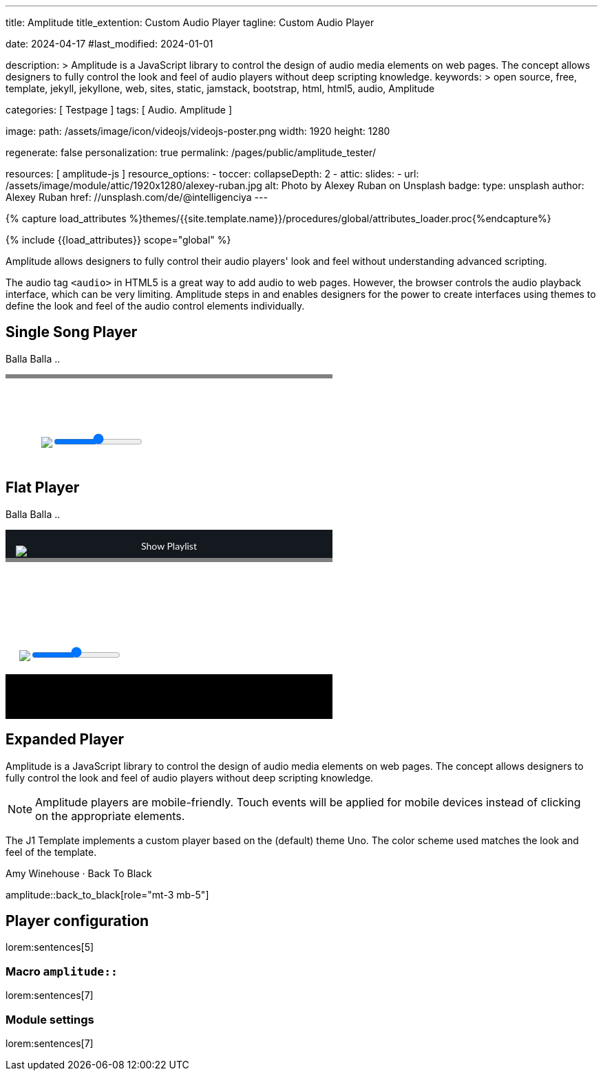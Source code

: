 ---
title:                                  Amplitude
title_extention:                        Custom Audio Player
tagline:                                Custom Audio Player

date:                                   2024-04-17
#last_modified:                         2024-01-01

description: >
                                        Amplitude is a JavaScript library to control the design of audio media
                                        elements on web pages. The concept allows designers to fully control the
                                        look and feel of audio players without deep scripting knowledge.
keywords: >
                                        open source, free, template, jekyll, jekyllone, web,
                                        sites, static, jamstack, bootstrap, html, html5, audio,
                                        Amplitude

categories:                             [ Testpage ]
tags:                                   [ Audio. Amplitude ]

image:
  path:                                 /assets/image/icon/videojs/videojs-poster.png
  width:                                1920
  height:                               1280

regenerate:                             false
personalization:                        true
permalink:                              /pages/public/amplitude_tester/

resources:                              [ amplitude-js ]
resource_options:
  - toccer:
      collapseDepth:                    2
  - attic:
      slides:
        - url:                          /assets/image/module/attic/1920x1280/alexey-ruban.jpg
          alt:                          Photo by Alexey Ruban on Unsplash
          badge:
            type:                       unsplash
            author:                     Alexey Ruban
            href:                       //unsplash.com/de/@intelligenciya
---

// Page Initializer
// =============================================================================
// Enable the Liquid Preprocessor
:page-liquid:

// Set (local) page attributes here
// -----------------------------------------------------------------------------
// :page--attr:                         <attr-value>
:images-dir:                            {imagesdir}/pages/roundtrip/100_present_images

//  Load Liquid procedures
// -----------------------------------------------------------------------------
{% capture load_attributes %}themes/{{site.template.name}}/procedures/global/attributes_loader.proc{%endcapture%}

// Load page attributes
// -----------------------------------------------------------------------------
{% include {{load_attributes}} scope="global" %}


// Page content
// ~~~~~~~~~~~~~~~~~~~~~~~~~~~~~~~~~~~~~~~~~~~~~~~~~~~~~~~~~~~~~~~~~~~~~~~~~~~~~
// See: https://521dimensions.com/open-source/amplitudejs/docs
// See: https://github.com/mediaelement/mediaelement-plugins
// See: https://github.com/serversideup/amplitudejs/

[role="dropcap"]
Amplitude allows designers to fully control their audio players' look and
feel without understanding advanced scripting.

The audio tag `<audio>` in HTML5 is a great way to add audio to web pages.
However, the browser controls the audio playback interface, which can be very
limiting. Amplitude steps in and enables designers for the power to create
interfaces using themes to define the look and feel of the audio control
elements individually.

// Include sub-documents (if any)
// -----------------------------------------------------------------------------
[role="mt-5"]
== Single Song Player

Balla Balla ..

++++
<div id="audio-player-container" class="mb-5">
  <!-- Player -->
  <div id="single-song-player" class="single-song-player">
    <img data-amplitude-song-info="cover_art_url"/>

    <div class="bottom-container">

      <progress id="single-song-player-progress" class="amplitude-song-played-progress"></progress>

      <div class="time-container">
        <span class="current-time">
          <span class="amplitude-current-minutes"></span>:<span class="amplitude-current-seconds"></span>
        </span>
        <span class="duration">
          <span class="amplitude-duration-minutes"></span>:<span class="amplitude-duration-seconds"></span>
        </span>
      </div>

      <div class="single-song-player control-container">
        <div id="play-pause" class="amplitude-play-pause"></div>
        <div class="meta-container single-song-player">
          <span data-amplitude-song-info="name" class="song-name"></span>

          <span class="single-song-player-song-artist-album">
            <span data-amplitude-song-info="artist" data-amplitude-song-index="0">Amy Winehouse</span>
            <span data-amplitude-song-info="album" data-amplitude-song-index="0" style="margin-top: 5px; margin-bottom: 15px">Back To Black</span>
          </span>

          <div id="volume-container" class="single-song-player-volume-container">
            <img src="/assets/theme/j1/modules/amplitudejs/icons/volume.svg">
            <input type="range" class="single-song-player amplitude-volume-slider" step=".1">
          </div>


      </div>
    </div>

  </div>

</div>
++++


++++
<style>

/* Single Song-Player
 =============================================================================== */

/* 1. Base
------------------------------------------------------------------------------- */


/* 2. Components
------------------------------------------------------------------------------- */
.single-song-player-volume-container {
  display: flex;
  margin-left: -54px;
  padding-bottom: 12px;
  padding-top: 5px;
}

/* div#volume-container {
  padding-bottom: 26px;
  text-align: center;
} */

div#volume-container input[type=range]::-webkit-slider-thumb {
  box-shadow: 0px 0px 0px #000000, 0px 0px 0px #0d0d0d;
  border: 1px solid var(--ajs-theme-uno--blue);
  height: 15px;
  width: 15px;
  border-radius: 16px;
  background: var(--ajs-theme-uno--blue);
  cursor: pointer;
  -webkit-appearance: none;
  margin-top: -7.5px;
}

div#volume-container input[type=range]:focus::-webkit-slider-runnable-track {
  background: var(--ajs-theme-uno--gray-300);
}

div#volume-container input[type=range]::-moz-range-thumb {
  box-shadow: 0px 0px 0px #000000, 0px 0px 0px #0d0d0d;
  border: 1px solid var(--ajs-theme-uno--blue);
  height: 15px;
  width: 15px;
  border-radius: 16px;
  background: var(--ajs-theme-uno--blue);
  cursor: pointer;
}

div.single-song-player.meta-container {
   width: calc(60% + 60px) !important;
   padding-bottom: 16px;
}

div.single-song-player.control-container {
   margin-top: 5px;
   /* padding-bottom: 16px; */
}

input[type=range].single-song-player.amplitude-volume-slider {
  margin-top: 0px;
  /*  jadams
  webkit-appearance: none;
  width: calc(100% - 33px);
  float: left;
  margin-left: 20px;
  background: transparent;
  */
}

div.control-container div.amplitude-play-pause {
   width: 70px;
   height: 70px;
   cursor: pointer;
   float: left;
   margin-top: 5px;
   margin-left: 24px;
}

div.control-container div.amplitude-play-pause.amplitude-paused {
   background: url("/assets/theme/j1/modules/amplitudejs/icons/black/play.svg");
   background-size: cover;
}

div.control-container div.amplitude-play-pause.amplitude-playing {
   background: url("/assets/theme/j1/modules/amplitudejs/icons/black/pause.svg");
   background-size: cover;
}

div.control-container div.meta-container {
  float: left;
  text-align: center;
  color: white;
  margin-top: 5px;
  margin-left: 12px;
}

div.control-container div.meta-container span[data-amplitude-song-info="name"] {
   font-family: "Lato", sans-serif;
   font-size: 24px;
   color: #fff;
   display: block;
}

div.control-container div.meta-container span[data-amplitude-song-info="artist"] {
   font-family: "Lato", sans-serif;
   opacity: 0.5;
   font-size: 16px;
   color: #fff;
   letter-spacing: 0.5px;
   line-height: 16px;
   display: block;
}

div.control-container div.meta-container span[data-amplitude-song-info="album"] {
   font-family: "Lato", sans-serif;
   opacity: 0.5;
   font-size: 16px;
   color: #fff;
   letter-spacing: 0.5px;
   line-height: 16px;
   display: block;
}

div.control-container:after {
   content: "";
   display: table;
   clear: both;
}

/*   Small only
------------------------------------------------------------------------------- */
@media screen and (max-width: 39.9375em) {
  div.control-container div.amplitude-play-pause {
     background-size: cover;
     width: 64px;
     height: 64px;
  }

  div.control-container div.meta-container {
    width: calc(100% - 74px);
  }
}

/* Medium only
------------------------------------------------------------------------------- */

/* Large Only
------------------------------------------------------------------------------- */
div.time-container {
  font-family: "Lato", sans-serif;
  font-weight: bold;
  font-size: 12px;
  color: #fff;
  height: 18px;
}

div.time-container span.current-time {
   float: left;
   margin-left: 5px;
}

div.time-container span.duration {
   float: right;
   margin-right: 5px;
}

/* Small only
------------------------------------------------------------------------------- */

/* Medium only
------------------------------------------------------------------------------- */

/* Large Only
------------------------------------------------------------------------------- */
progress.amplitude-song-played-progress {
  background-color: var(--ajs-theme-uno--gray-700) !important;
  -webkit-appearance: none;
  appearance: none;
  width: 100%;
  height: 6px;
  display: block;
  cursor: pointer;
  border: none;
}

progress.amplitude-song-played-progress:not([value]) {
   background-color: var(--ajs-theme-uno--gray-800);
}

progress[value]::-webkit-progress-bar {
  background-color: var(--ajs-theme-uno--gray-800);
}

progress[value]::-moz-progress-bar {
  background-color: var(--ajs-theme-uno--blue);
}

progress[value]::-webkit-progress-value {
  background-color: var(--ajs-theme-uno--blue);
}

/* Small only
------------------------------------------------- ------------------------------ */

/* Medium only
------------------------------------------------------------------------------- */

/* Large Only
------------------------------------------------------------------------------- */

/* 3. Layout
------------------------------------------------------------------------------- */
div.bottom-container {
  background-color: var(--ajs-theme-uno--blue-gray-900);
}

/* Small only
------------------------------------------------------------------------------- */

/* Medium only
------------------------------------------------------------------------------- */

/* Large Only
------------------------------------------------------------------------------- */
div#single-song-player {
   /* width: 100%; */
   max-width: 475px;
   -webkit-font-smoothing: antialiased;
}

div#single-song-player img[data-amplitude-song-info="cover_art_url"] {
   width: 100%;
   /* border-top-right-radius: 10px;
   border-top-left-radius: 10px; */
}

/* Small only
------------------------------------------------------------------------------- */

/* Medium only
------------------------------------------------------------------------------- */

/* Large Only
------------------------------------------------------------------------------- */


/* 4. Pages
------------------------------------------------------------------------------- */

/* 5. Themes
------------------------------------------------------------------------------- */

/* 6. Utils
------------------------------------------------------------------------------- */

/* 7. Vendors
------------------------------------------------------------------------------- */

/* 8. Animations
 ------------------------------------------------------------------------------- */

</style>
++++


[role="mt-5"]
== Flat Player

Balla Balla ..

++++
<div id="flat-black-player-container">

  <div id="list-screen" class="slide-in-top">

    <div id="list-screen-header" class="hide-playlist">
      <img id="up-arrow" src="/assets/theme/j1/modules/amplitudejs/icons/up.svg"/>
      Hide Playlist
    </div>

    <div id="list" class="hide-scrollbar">

      <div class="song amplitude-song-container amplitude-play-pause" data-amplitude-song-index="0">
        <span class="song-number-now-playing">
        <span class="number">1</span>
        <img class="now-playing" src="/assets/theme/j1/modules/amplitudejs/icons/black/now-playing.svg"/>
        </span>
        <div class="song-meta-container">
          <span class="song-name" data-amplitude-song-info="name" data-amplitude-song-index="0"></span>
          <span class="song-artist-album">
            <span data-amplitude-song-info="artist" data-amplitude-song-index="0"></span>
            <span class="song-artist-album-delimiter">·</span>
            <span data-amplitude-song-info="album" data-amplitude-song-index="0"></span>
          </span>
        </div>
        <span class="song-duration">3:30<span>
      </div>
      <div class="song amplitude-song-container amplitude-play-pause" data-amplitude-song-index="1">
        <span class="song-number-now-playing">
        <span class="number">2</span>
        <img class="now-playing" src="/assets/theme/j1/modules/amplitudejs/icons/black/now-playing.svg"/>
        </span>
        <div class="song-meta-container">
          <span class="song-name" data-amplitude-song-info="name" data-amplitude-song-index="1"></span>
          <span class="song-artist-album">
            <span data-amplitude-song-info="artist" data-amplitude-song-index="1"></span>
            <span class="song-artist-album-delimiter">·</span>
            <span data-amplitude-song-info="album" data-amplitude-song-index="1"></span>
          </span>
        </div>
        <span class="song-duration">4:17<span>
      </div>
      <div class="song amplitude-song-container amplitude-play-pause" data-amplitude-song-index="2">
        <span class="song-number-now-playing">
        <span class="number">3</span>
        <img class="now-playing" src="/assets/theme/j1/modules/amplitudejs/icons/black/now-playing.svg"/>
        </span>
        <div class="song-meta-container">
          <span class="song-name" data-amplitude-song-info="name" data-amplitude-song-index="2"></span>
          <span class="song-artist-album">
            <span data-amplitude-song-info="artist" data-amplitude-song-index="2"></span>
            <span class="song-artist-album-delimiter">·</span>
            <span data-amplitude-song-info="album" data-amplitude-song-index="2"></span>
          </span>
        </div>
        <span class="song-duration">2:33<span>
      </div>

      <div id="list-screen-footer">
        <div id="list-screen-meta-container">
          <span data-amplitude-song-info="name" class="song-name"></span>
          <div class="song-artist-album">
            <span data-amplitude-song-info="artist" data-amplitude-song-index="0"></span>
            <span class="song-artist-album-delimiter">·</span>
            <span data-amplitude-song-info="album" data-amplitude-song-index="0"></span>
          </div>
        </div>
        <div class="list-controls">
          <div class="list-previous amplitude-prev"></div>
          <div class="list-play-pause amplitude-play-pause"></div>
          <div class="list-next amplitude-next"></div>
        </div>
      </div>

    </div>
  </div>

  <div id="player-screen" class="flat-player">

    <div class="player-header down-header">
      <img id="down" src="/assets/theme/j1/modules/amplitudejs/icons/down.svg"/>
      Show Playlist
    </div>

    <div id="player-top">
      <img data-amplitude-song-info="cover_art_url"/>
    </div>

    <div id="player-progress-bar-container">
      <progress id="flat-player-progress" class="amplitude-song-played-progress"></progress>
    </div>

    <div id="player-bottom">
      <div id="control-container" class="flat-control-container">
        <div id="shuffle-container">
          <div class="amplitude-shuffle amplitude-shuffle-off" id="shuffle"></div>
        </div>
        <div id="prev-container">
          <div class="amplitude-prev" id="previous"></div>
        </div>
        <div id="play-pause-container">
          <div class="amplitude-play-pause" id="play-pause"></div>
        </div>
        <div id="next-container">
          <div class="amplitude-next" id="next"></div>
        </div>
        <div id="repeat-container">
          <div class="amplitude-repeat" id="repeat"></div>
        </div>
      </div>

      <div id="volume-container" class="flat-player-volume-container">
        <img src="/assets/theme/j1/modules/amplitudejs/icons/volume.svg">
        <input type="range" class="single-song-player amplitude-volume-slider" step=".1">
      </div>

      <!-- div id="volume-container" class="flat-player-volume-container">
        <img src="/assets/theme/j1/modules/amplitudejs/icons/volume.svg"/>
        <input type="range" class="flat-player amplitude-volume-slider" step=".1"/>
      </div -->
    </div>

    <div id="player-middle">
      <div id="time-container">
        <span class="amplitude-current-time time-container"></span>
        <span class="amplitude-duration-time time-container"></span>
      </div>
      <div id="meta-container">
        <span data-amplitude-song-info="name" class="song-name" style="margin-bottom: 5px"></span>
        <!-- div class="song-artist-album" -->
        <div class="audio-artist-album">
          <span data-amplitude-song-info="artist"></span>
          <span data-amplitude-song-info="album"></span>
        </div>
      </div>
    </div>

  </div>

</div>
++++


[role="mt-5"]
== Expanded Player
// See: https://521dimensions.com/open-source/amplitudejs/docs
// See: https://github.com/mediaelement/mediaelement-plugins
// See: https://github.com/serversideup/amplitudejs/

Amplitude is a JavaScript library to control the design of audio media
elements on web pages. The concept allows designers to fully control the
look and feel of audio players without deep scripting knowledge.

[NOTE]
====
Amplitude players are mobile-friendly. Touch events will be applied for
mobile devices instead of clicking on the appropriate elements.
====

The J1 Template implements a custom player based on the (default) theme Uno.
The color scheme used matches the look and feel of the template.

.Amy Winehouse · Back To Black
amplitude::back_to_black[role="mt-3 mb-5"]


[role="mt-5"]
== Player configuration

lorem:sentences[5]

[role="mt-4"]
=== Macro `amplitude::`

lorem:sentences[7]

[role="mt-4"]
=== Module settings

[role="mb-7"]
lorem:sentences[7]


++++
<style>

/* Flat Player
 =============================================================================== */

/* 1. Base
------------------------------------------------------------------------------- */

/* 2. Components
------------------------------------------------------------------------------- */

.flat-player-volume-container {
  display: flex;
  margin-left: -5px;
  padding-bottom: 19px;
  padding-top: 10px;
}

.flat-player-volume-slider {
  width: calc(100% - 75px);
  float: left;
  margin-top: 16px;
  margin-left: -6px;
  background: transparent;
}

input[type=range].flat-player-volume-slider {
    -webkit-appearance: none;
}

div#list-screen {
  background-color: #141920;
  position: absolute;
  top: 0;
  right: 0;
  left: 0;
  bottom: 0;
  z-index: 9999;
  display: none;
}

div#list-screen div#list-screen-header {
  background-color: #141920;
  padding: 15px;
  text-align: center;
  position: relative;
  color: white;
  font-family: "Lato", sans-serif;
  cursor: pointer;
}

div#list-screen div#list-screen-header img#up-arrow {
  position: absolute;
  top: 23px;
  left: 15px;
  cursor: pointer;
}

div#list-screen div#list-screen-header span.list-active-song-name {
  color: #fff;
  line-height: 25px;
  font-size: 16px;
  font-family: "Lato", sans-serif;
  letter-spacing: 0.5px;
}

div#list-screen div#list {
  overflow-y: scroll;
}

div#list-screen div#list div.song {
  padding: 15px;
  background-color: #242b33 !important;
  margin-bottom: 1px;
  cursor: pointer;
  line-height: 24px;
}

div#list-screen div#list div.song span.song-number-now-playing {
  display: inline-block;
  width: 24px;
  text-align: center;
}

div#list-screen div#list div.song span.song-number-now-playing span.number {
  opacity: 0.5;
  font-family: "Lato", sans-serif;
  font-size: 14px;
  color: #fff;
  letter-spacing: 0.5px;
}

div#list-screen div#list div.song span.song-number-now-playing img.now-playing {
  display: none;
}

div#list-screen div#list div.song.amplitude-active-song-container {
  background-color: #30363e !important;
}

div#list-screen div#list div.song.amplitude-active-song-container span.song-number-now-playing img.now-playing {
  display: inline-block;
}

div#list-screen div#list div.song.amplitude-active-song-container span.song-number-now-playing span.number {
  display: none;
}

div#list-screen div#list div.song div.song-meta-container {
  display: inline-block;
  margin-left: 8px;
  vertical-align: middle;
  width: calc(100% - 80px);
}

div#list-screen div#list div.song div.song-meta-container span.song-name {
  font-family: "Lato", sans-serif;
  font-size: 20px;
  line-height: 20px;
  color: var(--ajs-theme-uno--blue);
  letter-spacing: 0.47px;
  display: block;
}

div#list-screen div#list div.song div.song-meta-container span.song-artist-album {
  font-family: "Lato", sans-serif;
  font-size: 16px;
  line-height: 28px;
  color: #fff;
  letter-spacing: 0.47px;
  display: block;
}

div#list-screen div#list div.song span.song-duration {
  display: inline-block;
  opacity: 0.5;
  font-family: "Lato", sans-serif;
  font-size: 18px;
  color: #fff;
  letter-spacing: 0.5px;
  width: 35px;
  text-align: center;
}

div#list-screen div#list div.song span.song-artist-album {
  color: #5277b0;
}

div#list-screen div#list-screen-footer {
  height: 80px;
  padding: 15px;
  background-color: var(--ajs-theme-uno--black);
}

div#list-screen div#list-screen-footer div#list-screen-meta-container {
  width: calc(100% - 123px);
  float: left;
}

div#list-screen div#list-screen-footer div#list-screen-meta-container span.song-name {
  font-family: "Lato", sans-serif;
  font-size: 22px;
  color: #fff;
  letter-spacing: 0.5px;
  line-height: 24px;
  margin-left: 38px;
}

div#list-screen div#list-screen-footer div#list-screen-meta-container div.song-artist-album {
  opacity: 0.5;
  font-family: "Lato", sans-serif;
  font-size: 16px;
  color: #fff;
  letter-spacing: 0.5px;
  line-height: 16px;
  margin-left: 38px;
}

div#list-screen div#list-screen-footer div.list-controls {
  width: 90px;
  float: right;
  margin-top: 8px;
}

div#list-screen div#list-screen-footer div.list-controls div.list-previous {
  cursor: pointer;
  width: 15px;
  height: 17px;
  /* background-image: url("https://521dimensions.com/img/open-source/amplitudejs/examples/flat-black/small-previous.svg"); */
  background-image:  url("/assets/theme/j1/modules/amplitudejs/icons/small/previous.svg");
  background-repeat: no-repeat;
  float: left;
  margin-right: 15px;
  margin-top: 4px;
}

div#list-screen div#list-screen-footer div.list-controls div.list-play-pause {
  cursor: pointer;
  width: 17px;
  height: 24px;
  background-repeat: no-repeat;
  float: left;
}

div#list-screen div#list-screen-footer div.list-controls div.list-play-pause.amplitude-playing {
  /* background-image: url("https://521dimensions.com/img/open-source/amplitudejs/examples/flat-black/small-pause.svg"); */
  background-image:  url("/assets/theme/j1/modules/amplitudejs/icons/small/pause.svg");
}

div#list-screen div#list-screen-footer div.list-controls div.list-play-pause.amplitude-paused {
  /* background-image: url("https://521dimensions.com/img/open-source/amplitudejs/examples/flat-black/small-play.svg"); */
  background-image:  url("/assets/theme/j1/modules/amplitudejs/icons/small/play.svg");
}

div#list-screen div#list-screen-footer div.list-controls div.list-next {
  cursor: pointer;
  width: 15px;
  height: 17px;
  /* background-image: url("https://521dimensions.com/img/open-source/amplitudejs/examples/flat-black/small-next.svg"); */
  background-image:  url("/assets/theme/j1/modules/amplitudejs/icons/small/next.svg");
  background-repeat: no-repeat;
  float: left;
  margin-left: 15px;
  margin-top: 4px;
}

div.player-header {
  background-color: #141920;
  padding: 15px;
  text-align: center;
  /* height: 25px; */
  position: relative;
  /* margin-top: 40px; */
  cursor: pointer;
  color: white;
  font-family: "Lato", sans-serif;
}

div.player-header img#down {
  position: absolute;
  top: 23px;
  left: 15px;
  cursor: pointer;
}

div#player-top {
  position: relative;
}

div#player-top img[data-amplitude-song-info="cover_art_url"] {
  width: 100%;
  /* height: 370px; */
}

div#player-progress-bar-container {
  width: 100%;
  height: 6px;
  background-color: #000;
  position: relative;
  margin-top: -6px;
}

/*
div#player-progress-bar-container progress#song-played-progress {
  width: 100%;
  -webkit-appearance: none;
  -moz-appearance: none;
  appearance: none;
  height: 4px;
  display: block;
  position: absolute;
  top: 0;
  right: 0;
  left: 0;
  bottom: 0;
  z-index: 9;
  border: none;
  cursor: pointer;
  background: transparent;
}

div#player-progress-bar-container progress#song-played-progress[value]::-webkit-progress-bar {
  background: none;
}

div#player-progress-bar-container progress#song-played-progress[value]::-webkit-progress-value {
  background: white;
}

div#player-progress-bar-container progress#song-played-progress[value]::-moz-progress-bar {
  background: white;
}

div#player-progress-bar-container progress#song-buffered-progress {
  width: 100%;
  -webkit-appearance: none;
  -moz-appearance: none;
  appearance: none;
  height: 4px;
  display: block;
  position: absolute;
  top: 0;
  right: 0;
  left: 0;
  bottom: 0;
  z-index: 2;
  border: none;
  background: transparent;
}

div#player-progress-bar-container progress#song-buffered-progress[value]::-webkit-progress-bar {
  background: none;
}

div#player-progress-bar-container progress#song-buffered-progress[value]::-webkit-progress-value {
  background-color: rgba(255, 255, 255, 0.5);
  transition: width 0.1s ease;
}

div#player-progress-bar-container progress#song-buffered-progress[value]::-moz-progress-bar {
  background: rgba(255, 255, 255, 0.5);
}
*/

div#player-middle {
  background-color: #000;
  padding-left: 15px;
  padding-right: 15px;
  padding-top: 20px;
  padding-bottom: 40px;
  text-align: center;
  position: relative;
}

div#player-middle div#time-container {
  color: white;
  width: 100%;
  background-color: #000;
  font-size: 14px;
  font-weight: bold;
}

div#player-middle div#time-container span.amplitude-duration-time {
  position: absolute;
  top: 0px;
  right: 5px;
}

div#player-middle div#time-container span.amplitude-current-time {
  position: absolute;
  top: 0px;
  left: 5px;
}

div#player-middle span.song-name {
  font-family: "Lato", sans-serif;
  font-size: 24px;
  color: #fff;
  letter-spacing: 0.5px;
  line-height: 24px;
  display: block;
}

div#player-middle div.song-artist-album {
  opacity: 0.5;
  font-family: "Lato", sans-serif;
  font-size: 18px;
  color: #fff;
  letter-spacing: 0.5px;
  line-height: 18px;
  margin-top: 5px;
}

div#player-bottom {
  background-color: var(--ajs-theme-uno--blue-gray-900);
  padding-left: 25px;
  padding-right: 25px;
}

.flat-player {
  max-width: 475px;
}

.flat-control-container {
  margin-top: 0px !important;
}

div#player-bottom div#control-container {
  height: 60px;
  padding-top: 18px;
  padding-bottom: 40px;
}

div#player-bottom div#control-container div#shuffle-container {
  float: left;
  width: 20%;
  height: 60px;
  padding-top: 21px;
}

div#player-bottom div#control-container div#shuffle-container div#shuffle {
  width: 16px;
  height: 17px;
  cursor: pointer;
  margin: auto;
  opacity: 0.7;
}

div#player-bottom div#control-container div#shuffle-container div#shuffle.amplitude-shuffle-off {
  background: url("https://521dimensions.com/img/open-source/amplitudejs/examples/flat-black/shuffle.svg");
}

div#player-bottom div#control-container div#shuffle-container div#shuffle.amplitude-shuffle-off:hover {
  background: url("https://521dimensions.com/img/open-source/amplitudejs/examples/flat-black/shuffle-on.svg");
  opacity: 0.8;
}

div#player-bottom div#control-container div#shuffle-container div#shuffle.amplitude-shuffle-on {
  background: url("https://521dimensions.com/img/open-source/amplitudejs/examples/flat-black/shuffle-on.svg");
  opacity: 1;
}

div#player-bottom div#control-container div#shuffle-container div#shuffle.amplitude-shuffle-on:hover {
  opacity: 1;
}

div#player-bottom div#control-container div#prev-container {
  width: 20%;
  float: left;
  height: 60px;
  padding-top: 18px;
}

div#player-bottom div#control-container div#prev-container div#previous {
  background: url("https://521dimensions.com/img/open-source/amplitudejs/examples/flat-black/previous.svg");
  width: 24px;
  height: 24px;
  cursor: pointer;
  margin: auto;
}

div#player-bottom div#control-container div#prev-container div#previous:hover {
  background: url("https://521dimensions.com/img/open-source/amplitudejs/examples/flat-black/previous-hover.svg");
}

div#player-bottom div#control-container div#play-pause-container {
  width: 20%;
  float: left;
  height: 60px;
}

div#player-bottom div#control-container div#play-pause-container div#play-pause {
  width: 60px;
  height: 60px;
  cursor: pointer;
  margin: auto;
}

div#player-bottom div#control-container div#play-pause-container div#play-pause.amplitude-playing {
  background: url("https://521dimensions.com/img/open-source/amplitudejs/examples/flat-black/pause.svg");
}

div#player-bottom div#control-container div#play-pause-container div#play-pause.amplitude-paused {
  background: url("https://521dimensions.com/img/open-source/amplitudejs/examples/flat-black/play.svg");
}

div#player-bottom div#control-container div#next-container {
  width: 20%;
  float: left;
  height: 60px;
  padding-top: 18px;
}

div#player-bottom div#control-container div#next-container div#next {
  background: url("https://521dimensions.com/img/open-source/amplitudejs/examples/flat-black/next.svg");
  width: 24px;
  height: 24px;
  cursor: pointer;
  margin: auto;
}

div#player-bottom div#control-container div#next-container div#next:hover {
  background: url("https://521dimensions.com/img/open-source/amplitudejs/examples/flat-black/next-hover.svg");
}

div#player-bottom div#control-container div#repeat-container {
  float: left;
  width: 20%;
  height: 60px;
  padding-top: 20px;
}

div#player-bottom div#control-container div#repeat-container div#repeat {
  background: url("https://521dimensions.com/img/open-source/amplitudejs/examples/flat-black/repeat.svg");
  width: 18px;
  height: 20px;
  cursor: pointer;
  margin: auto;
  opacity: 0.7;
}

div#player-bottom div#control-container div#repeat-container div#repeat:hover {
  background: url("https://521dimensions.com/img/open-source/amplitudejs/examples/flat-black/repeat-on.svg");
  opacity: 0.8;
}

div#player-bottom div#control-container div#repeat-container div#repeat.amplitude-repeat-on {
  background: url("https://521dimensions.com/img/open-source/amplitudejs/examples/flat-black/repeat-on.svg");
  opacity: 1;
}

div#player-bottom div#control-container div#repeat-container div#repeat.amplitude-repeat-on:hover {
  opacity: 1;
}

div#player-bottom div#control-container::after {
  content: "";
  display: table;
  clear: both;
}

/* div#player-bottom div#volume-container {
  padding-bottom: 26px;
  text-align: center;
} */

div#player-bottom div#volume-container img {
  display: block;
  float: left;
  /* margin-top: 15px; */
}

div#player-bottom div#volume-container input[type="range"].amplitude-volume-slider.flat-player {
  width: calc(100% - 70px);
  -webkit-appearance: none;
  display: block;
  margin-left: 0px;
  margin-top: 24px;
  float: left;
}

input[type=range].amplitude-volume-slider.flat-player {
    -webkit-appearance: none;
    width: calc(100% - 33px);
    float: left;
    margin-top: 24px;
    margin-left: 5px;
}

div#player-bottom div#volume-container input[type="range"].amplitude-volume-slider.flat-player:focus {
  outline: none;
}

div#player-bottom div#volume-container input[type="range"].amplitude-volume-slider.flat-player::-webkit-slider-runnable-track {
  width: 75%;
  height: 2px;
  cursor: pointer;
  animate: 0.2s;
  background: #cfd8dc;
}

div#player-bottom div#volume-container input[type="range"].amplitude-volume-slider.flat-player::-webkit-slider-thumb {
  height: 18px;
  width: 18px;
  background-color: white;
  cursor: pointer;
  margin-top: -8px;
  -webkit-appearance: none;
  border-radius: 20px;
}

div#player-bottom div#volume-container input[type="range"].amplitude-volume-slider.flat-player:focus::-webkit-slider-runnable-track {
  background: #cfd8dc;
}

div#player-bottom div#volume-container input[type="range"].amplitude-volume-slider.flat-player::-moz-range-track {
  width: 100%;
  height: 1px;
  cursor: pointer;
  animate: 0.2s;
  background: #cfd8dc;
}

div#player-bottom div#volume-container input[type="range"].amplitude-volume-slider.flat-player::-moz-range-thumb {
  height: 18px;
  width: 18px;
  background-color: white;
  cursor: pointer;
  margin-top: -8px;
  -webkit-appearance: none;
  border-radius: 20px;
}

div#player-bottom div#volume-container input[type="range"].amplitude-volume-slider.flat-player::-ms-track {
  width: 100%;
  height: 2px;
  cursor: pointer;
  animate: 0.2s;
  background: #cfd8dc;
  border-width: 15px 0;
  color: transparent;
  border-color: #192029;
}

div#player-bottom div#volume-container input[type="range"].amplitude-volume-slider.flat-player::-ms-fill-lower {
  background: transparent;
  border-radius: 2.6px;
}

div#player-bottom div#volume-container input[type="range"].amplitude-volume-slider.flat-player::-ms-fill-upper {
  background: transparent;
  border-radius: 2.6px;
}

div#player-bottom div#volume-container input[type="range"].amplitude-volume-slider.flat-player::-ms-thumb {
  height: 18px;
  width: 18px;
  background-color: white;
  cursor: pointer;
  margin-top: 0px;
  border: 20px;
}

div#player-bottom div#volume-container input[type="range"].amplitude-volume-slider.flat-player:focus::-ms-fill-lower {
  background: #cfd8dc;
}

div#player-bottom div#volume-container input[type="range"].amplitude-volume-slider.flat-player::-ms-fill-upper {
  background: #cfd8dc;
}

div#player-bottom div#volume-container input[type="range"].amplitude-volume-slider.flat-player::-ms-tooltip {
  display: none;
}

div#player-bottom div#volume-container:after {
  content: "";
  display: table;
  clear: both;
}

@-moz-document url-prefix() {
  div#player-bottom div#volume-container input[type="range"].amplitude-volume-slider.flat-player {
    margin-top: 0px;
  }
}

@supports (-ms-ime-align: auto) {
  div#player-bottom div#volume-container input[type="range"].amplitude-volume-slider.flat-player {
    margin-top: -4px;
    height: 30px;
    background-color: #192029 !important;
  }
}

@media all and (-ms-high-contrast: none) {

  div#player-bottom div#volume-container *::-ms-backdrop,
  div#flat-black-player-container div#player-bottom div#volume-container input[type="range"].amplitude-volume-slider.flat-player {
    margin-top: -8px;
    background-color: #192029 !important;
    background: #192029 !important;
  }
}

/* 3. Layout
------------------------------------------------------------------------------- */
div#flat-black-player-container {
  position: relative;
  /*
  max-width: 400px;
  margin: auto;
  */
}

/* 4. Pages
 ------------------------------------------------------------------------------- */

/* 5. Themes
 ------------------------------------------------------------------------------- */

/* 6. Utils
 ------------------------------------------------------------------------------- */

/* 7. Vendors
 ------------------------------------------------------------------------------- */


/* 8. Animations
 ------------------------------------------------------------------------------- */
.slide-in-top {
  -webkit-animation: slide-in-top 0.5s cubic-bezier(0.25, 0.46, 0.45, 0.94) both;
  animation: slide-in-top 0.5s cubic-bezier(0.25, 0.46, 0.45, 0.94) both;
}

/* ----------------------------------------------
 * Generated by Animista on 2019-3-25 18:39:54
 * w: http://animista.net, t: @cssanimista
 * ---------------------------------------------- */
/**
 * ----------------------------------------
 * animation slide-in-top
 * ----------------------------------------
 */
@-webkit-keyframes slide-in-top {
  0% {
    -webkit-transform: translateY(-10px);
    transform: translateY(-10px);
    opacity: 0;
  }

  100% {
    -webkit-transform: translateY(0);
    transform: translateY(0);
    opacity: 1;
  }
}

@keyframes slide-in-top {
  0% {
    -webkit-transform: translateY(-10px);
    transform: translateY(-10px);
    opacity: 0;
  }

  100% {
    -webkit-transform: translateY(0);
    transform: translateY(0);
    opacity: 1;
  }
}

.slide-out-top {
  -webkit-animation: slide-out-top 0.5s cubic-bezier(0.55, 0.085, 0.68, 0.53) both;
  animation: slide-out-top 0.5s cubic-bezier(0.55, 0.085, 0.68, 0.53) both;
}

/* ----------------------------------------------
 * Generated by Animista on 2019-3-25 18:45:17
 * w: http://animista.net, t: @cssanimista
 * ---------------------------------------------- */
/**
 * ----------------------------------------
 * animation slide-out-top
 * ----------------------------------------
 */
@-webkit-keyframes slide-out-top {
  0% {
    -webkit-transform: translateY(0);
    transform: translateY(0);
    opacity: 1;
  }

  100% {
    -webkit-transform: translateY(-10px);
    transform: translateY(-10px);
    opacity: 0;
  }
}

@keyframes slide-out-top {
  0% {
    -webkit-transform: translateY(0);
    transform: translateY(0);
    opacity: 1;
  }

  100% {
    -webkit-transform: translateY(-10px);
    transform: translateY(-10px);
    opacity: 0;
  }
}

</style>
++++
